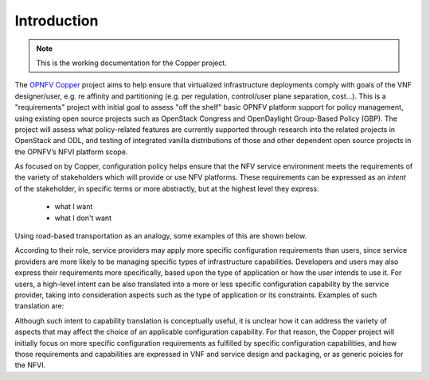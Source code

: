 Introduction
============

..
 This work is licensed under a Creative Commons Attribution 3.0 Unported License.

 http://creativecommons.org/licenses/by/3.0/legalcode
 
.. NOTE::
   This is the working documentation for the Copper project.

The `OPNFV Copper <https://wiki.opnfv.org/copper>`_ project aims to help ensure that virtualized infrastructure deployments comply with goals of the VNF designer/user, e.g. re affinity and partitioning (e.g. per regulation, control/user plane separation, cost…). This is a "requirements" project with initial goal to assess "off the shelf" basic OPNFV platform support for policy management, using existing open source projects such as OpenStack Congress and OpenDaylight Group-Based Policy (GBP). The project will assess what policy-related features are currently supported through research into the related projects in OpenStack and ODL, and testing of integrated vanilla distributions of those and other dependent open source projects in the OPNFV’s NFVI platform scope.

As focused on by Copper, configuration policy helps ensure that the NFV service environment meets the requirements of the variety of stakeholders which will provide or use NFV platforms. These requirements can be expressed as an *intent* of the stakeholder, in specific terms or more abstractly, but at the highest level they express:

  * what I want
  * what I don't want

Using road-based transportation as an analogy, some examples of this are shown below. 

.. list-table:: Configuration Policy / Intent Example
   :widths: 20 40 40 
   :header-rows: 1

   * - Who I Am
     - What I Want
     - What I Don't Want

   * - user
     - a van, wheelchair-accessible, electric powered, GPS, Bluetooth, collision avoidance system
	 - someone driving off with my van

   * - road provider
     - keep drivers moving at an optimum safe speed
	 - four-way stops

   * - public safety
     - shoulder warning strips, center media barriers
	 - speeding, tractors on the freeway

According to their role, service providers may apply more specific configuration requirements than users, since service providers are more likely to be managing specific types of infrastructure capabilities. Developers and users may also express their requirements more specifically, based upon the type of application or how the user intends to use it. For users, a high-level intent can be also translated into a more or less specific configuration capability by the service provider, taking into consideration aspects such as the type of application or its constraints. Examples of such translation are:

.. list-table:: Intent Translation into Configuration Capability
   :widths: 20 40 40 
   :header-rows: 1

   * - Intent
     - Configuration Capability

   * - network security
     - firewall, DPI, private subnets

   * - compute/storage security
     - vulerability monitoring, resource access controls

   * - high availability
     - clustering, auto-scaling, anti-affinity, live migration

   * - disaster recovery
     - geo-diverse anti-affinity

   * - high compute/storage performance 
     - clustering, affinity

   * - high network performance 
     - data plane acceleration

   * - resource reclamation 
     - low-usage monitoring

Although such intent to capability translation is conceptually useful, it is unclear how it can address the variety of aspects that may affect the choice of an applicable configuration capability. For that reason, the Copper project will initially focus on more specific configuration requirements as fulfilled by specific configuration capabilities, and how those requirements and capabilities are expressed in VNF and service design and packaging, or as generic poicies for the NFVI.

